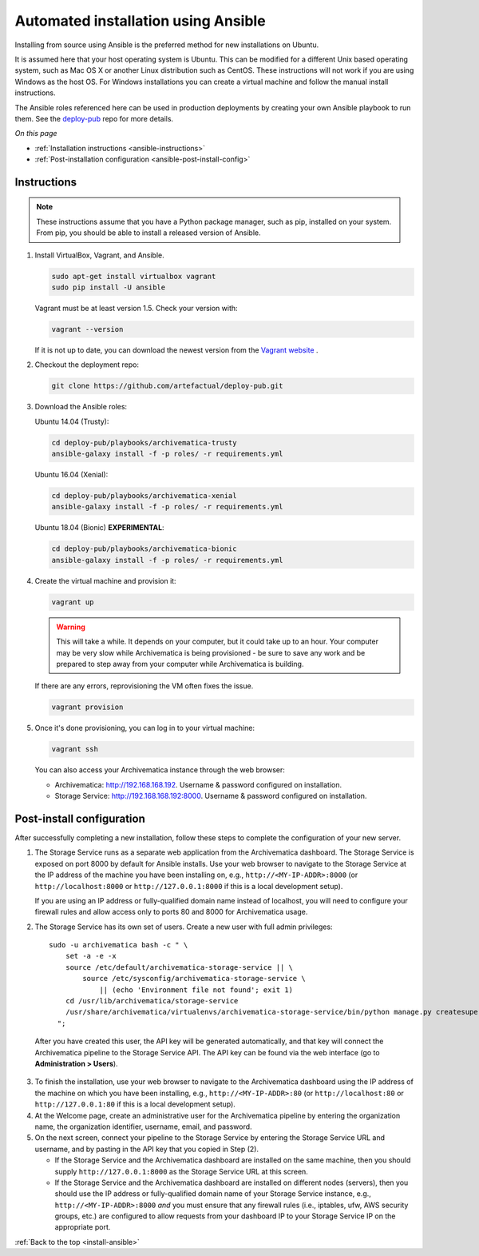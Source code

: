 .. _install-ansible:

====================================
Automated installation using Ansible
====================================

Installing from source using Ansible is the preferred method for new
installations on Ubuntu.

It is assumed here that your host operating system is Ubuntu. This can be
modified for a different Unix based operating system, such as Mac OS X or
another Linux distribution such as CentOS. These instructions will not
work if you are using Windows as the host OS. For Windows installations
you can create a virtual machine and follow the manual install instructions.

The Ansible roles referenced here can be used in production deployments
by creating your own Ansible playbook to run them. See the `deploy-pub`_ repo
for more details.

*On this page*

* :ref:`Installation instructions <ansible-instructions>`
* :ref:`Post-installation configuration <ansible-post-install-config>`

.. _ansible-instructions:

Instructions
------------

.. note::

   These instructions assume that you have a Python package manager, such as
   pip, installed on your system. From pip, you should be able to install a
   released version of Ansible.

1. Install VirtualBox, Vagrant, and Ansible.

   .. code:: bash

      sudo apt-get install virtualbox vagrant
      sudo pip install -U ansible

   Vagrant must be at least version 1.5. Check your version with:

   .. code:: bash

      vagrant --version

   If it is not up to date, you can download the newest version from the
   `Vagrant website <https://www.vagrantup.com/downloads.html>`_ .

2. Checkout the deployment repo:

   .. code:: bash

      git clone https://github.com/artefactual/deploy-pub.git

3. Download the Ansible roles:
   
   .. _ubuntu-14.04:

   Ubuntu 14.04 (Trusty):

   .. code:: bash

      cd deploy-pub/playbooks/archivematica-trusty
      ansible-galaxy install -f -p roles/ -r requirements.yml

   .. _ubuntu-16.04:

   Ubuntu 16.04 (Xenial):

   .. code:: bash

      cd deploy-pub/playbooks/archivematica-xenial
      ansible-galaxy install -f -p roles/ -r requirements.yml

   .. _ubuntu-18.04:

   Ubuntu 18.04 (Bionic) **EXPERIMENTAL**:

   .. code:: bash

      cd deploy-pub/playbooks/archivematica-bionic
      ansible-galaxy install -f -p roles/ -r requirements.yml



4. Create the virtual machine and provision it:

   .. code:: bash

      vagrant up

   .. warning::

     This will take a while. It depends on your computer, but it could take up
     to an hour. Your computer may be very slow while Archivematica is being
     provisioned - be sure to save any work and be prepared to step away from
     your computer while Archivematica is building.

   If there are any errors, reprovisioning the VM often fixes the issue.

   .. code:: bash

      vagrant provision

5. Once it's done provisioning, you can log in to your virtual machine:

   .. code:: bash

      vagrant ssh

   You can also access your Archivematica instance through the web browser:

   * Archivematica: `<http://192.168.168.192>`_. Username & password configured
     on installation.
   * Storage Service: `<http://192.168.168.192:8000>`_. Username & password configured
     on installation.

.. _ansible-post-install-config:

Post-install configuration
--------------------------

After successfully completing a new installation, follow these steps to complete
the configuration of your new server.

1. The Storage Service runs as a separate web application from the Archivematica
   dashboard. The Storage Service is exposed on port 8000 by default for Ansible
   installs. Use your web browser to navigate to the Storage Service at
   the IP address of the machine you have been installing on, e.g.,
   ``http://<MY-IP-ADDR>:8000`` (or ``http://localhost:8000`` or
   ``http://127.0.0.1:8000`` if this is a local development setup).

   If you are using an IP address or fully-qualified domain name instead of
   localhost, you will need to configure your firewall rules and allow access
   only to ports 80 and 8000 for Archivematica usage.


2. The Storage Service has its own set of users. Create a new user with full
   admin privileges:
   ::

      sudo -u archivematica bash -c " \
          set -a -e -x
          source /etc/default/archivematica-storage-service || \
              source /etc/sysconfig/archivematica-storage-service \
                  || (echo 'Environment file not found'; exit 1)
          cd /usr/lib/archivematica/storage-service
          /usr/share/archivematica/virtualenvs/archivematica-storage-service/bin/python manage.py createsuperuser
        ";

  After you have created this user, the API key will be generated automatically, and that key will connect the Archivematica pipeline to the Storage Service API. The API key can be found via the web interface (go to **Administration > Users**).


3. To finish the installation, use your web browser to navigate to the
   Archivematica dashboard using the IP address of the machine on which you have
   been installing, e.g., ``http://<MY-IP-ADDR>:80`` (or ``http://localhost:80``
   or ``http://127.0.0.1:80`` if this is a local development setup).

4. At the Welcome page, create an administrative user for the Archivematica
   pipeline by entering the organization name, the organization identifier,
   username, email, and password.

5. On the next screen, connect your pipeline to the Storage Service by entering
   the Storage Service URL and username, and by pasting in the API key that you
   copied in Step (2).

   - If the Storage Service and the Archivematica dashboard are installed on
     the same machine, then you should supply ``http://127.0.0.1:8000`` as the
     Storage Service URL at this screen.
   - If the Storage Service and the Archivematica dashboard are installed on
     different nodes (servers), then you should use the IP address or
     fully-qualified domain name of your Storage Service instance,
     e.g., ``http://<MY-IP-ADDR>:8000`` *and* you must ensure that any firewall
     rules (i.e., iptables, ufw, AWS security groups, etc.) are configured to
     allow requests from your dashboard IP to your Storage Service IP on the
     appropriate port.

:ref:`Back to the top <install-ansible>`

.. _`deploy-pub`: https://github.com/artefactual/deploy-pub

